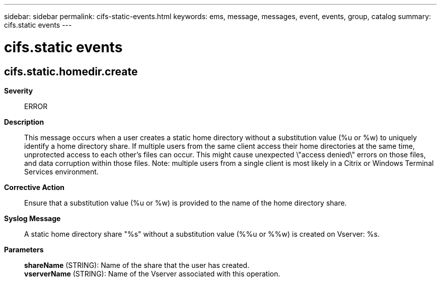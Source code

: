 ---
sidebar: sidebar
permalink: cifs-static-events.html
keywords: ems, message, messages, event, events, group, catalog
summary: cifs.static events
---

= cifs.static events
:toc: macro
:toclevels: 1
:hardbreaks:
:nofooter:
:icons: font
:linkattrs:
:imagesdir: ./media/

== cifs.static.homedir.create
*Severity*::
ERROR
*Description*::
This message occurs when a user creates a static home directory without a substitution value (%u or %w) to uniquely identify a home directory share. If multiple users from the same client access their home directories at the same time, unprotected access to each other's files can occur. This might cause unexpected \"access denied\" errors on those files, and data corruption within those files. Note: multiple users from a single client is most likely in a Citrix or Windows Terminal Services environment.
*Corrective Action*::
Ensure that a substitution value (%u or %w) is provided to the name of the home directory share.
*Syslog Message*::
A static home directory share "%s" without a substitution value (%%u or %%w) is created on Vserver: %s.
*Parameters*::
*shareName* (STRING): Name of the share that the user has created.
*vserverName* (STRING): Name of the Vserver associated with this operation.
